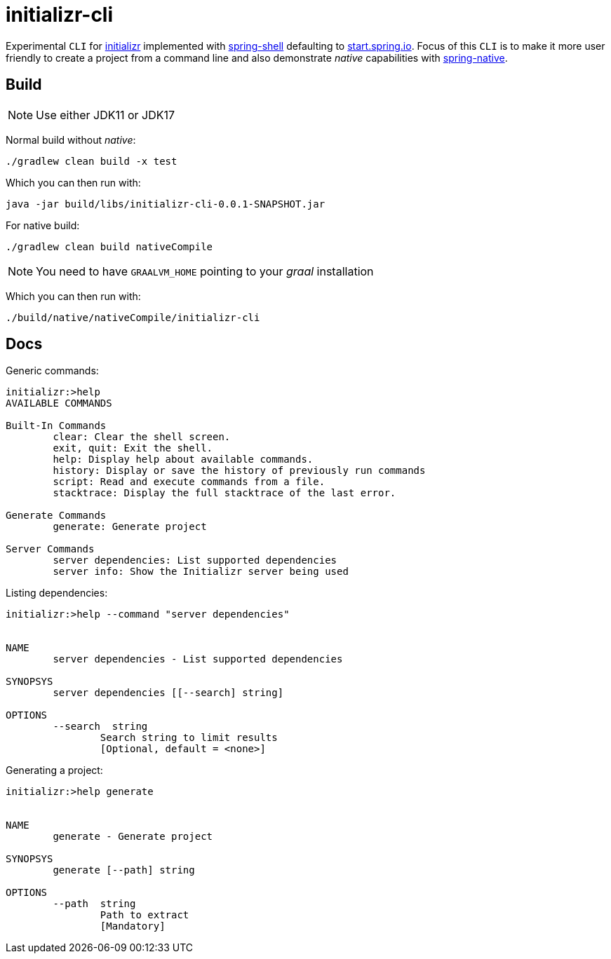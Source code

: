 = initializr-cli

Experimental `CLI` for https://github.com/spring-io[initializr] implemented with https://github.com/spring-projects/spring-shell[spring-shell] defaulting to https://start.spring.io[start.spring.io]. Focus of this `CLI` is to make it more user friendly to create a project from a command line and also demonstrate _native_ capabilities with https://github.com/spring-projects-experimental/spring-native[spring-native].

== Build

NOTE: Use either JDK11 or JDK17

Normal build without _native_:
```
./gradlew clean build -x test
```

Which you can then run with:
```
java -jar build/libs/initializr-cli-0.0.1-SNAPSHOT.jar
```

For native build:
```
./gradlew clean build nativeCompile
```

NOTE: You need to have `GRAALVM_HOME` pointing to your _graal_ installation

Which you can then run with:
```
./build/native/nativeCompile/initializr-cli
```

== Docs

Generic commands:
```
initializr:>help
AVAILABLE COMMANDS

Built-In Commands
        clear: Clear the shell screen.
        exit, quit: Exit the shell.
        help: Display help about available commands.
        history: Display or save the history of previously run commands
        script: Read and execute commands from a file.
        stacktrace: Display the full stacktrace of the last error.

Generate Commands
        generate: Generate project

Server Commands
        server dependencies: List supported dependencies
        server info: Show the Initializr server being used
```

Listing dependencies:
```
initializr:>help --command "server dependencies"


NAME
	server dependencies - List supported dependencies

SYNOPSYS
	server dependencies [[--search] string]

OPTIONS
	--search  string
		Search string to limit results
		[Optional, default = <none>]

```

Generating a project:
```
initializr:>help generate


NAME
	generate - Generate project

SYNOPSYS
	generate [--path] string

OPTIONS
	--path  string
		Path to extract
		[Mandatory]

```

